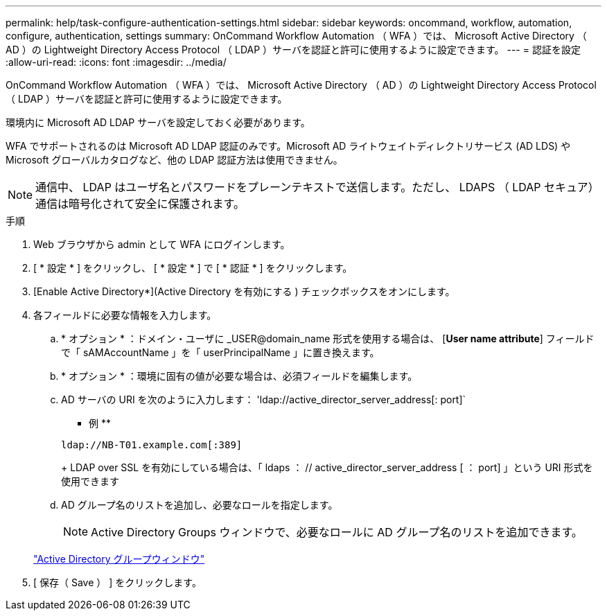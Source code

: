 ---
permalink: help/task-configure-authentication-settings.html 
sidebar: sidebar 
keywords: oncommand, workflow, automation, configure, authentication, settings 
summary: OnCommand Workflow Automation （ WFA ）では、 Microsoft Active Directory （ AD ）の Lightweight Directory Access Protocol （ LDAP ）サーバを認証と許可に使用するように設定できます。 
---
= 認証を設定
:allow-uri-read: 
:icons: font
:imagesdir: ../media/


[role="lead"]
OnCommand Workflow Automation （ WFA ）では、 Microsoft Active Directory （ AD ）の Lightweight Directory Access Protocol （ LDAP ）サーバを認証と許可に使用するように設定できます。

環境内に Microsoft AD LDAP サーバを設定しておく必要があります。

WFA でサポートされるのは Microsoft AD LDAP 認証のみです。Microsoft AD ライトウェイトディレクトリサービス (AD LDS) や Microsoft グローバルカタログなど、他の LDAP 認証方法は使用できません。


NOTE: 通信中、 LDAP はユーザ名とパスワードをプレーンテキストで送信します。ただし、 LDAPS （ LDAP セキュア）通信は暗号化されて安全に保護されます。

.手順
. Web ブラウザから admin として WFA にログインします。
. [ * 設定 * ] をクリックし、 [ * 設定 * ] で [ * 認証 * ] をクリックします。
. [Enable Active Directory*](Active Directory を有効にする ) チェックボックスをオンにします。
. 各フィールドに必要な情報を入力します。
+
.. * オプション * ：ドメイン・ユーザに _USER@domain_name 形式を使用する場合は、 [*User name attribute*] フィールドで「 sAMAccountName 」を「 userPrincipalName 」に置き換えます。
.. * オプション * ：環境に固有の値が必要な場合は、必須フィールドを編集します。
.. AD サーバの URI を次のように入力します： 'ldap://active_director_server_address[: port]`
+
** 例 **

+
[listing]
----
ldap://NB-T01.example.com[:389]
----
+
LDAP over SSL を有効にしている場合は、「 ldaps ： // active_director_server_address [ ： port] 」という URI 形式を使用できます

.. AD グループ名のリストを追加し、必要なロールを指定します。
+

NOTE: Active Directory Groups ウィンドウで、必要なロールに AD グループ名のリストを追加できます。

+
link:reference-active-directory-groups-window.html["Active Directory グループウィンドウ"]



. [ 保存（ Save ） ] をクリックします。

